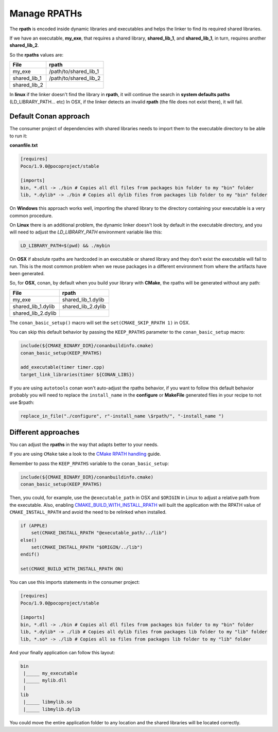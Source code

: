 Manage RPATHs
=============

The **rpath** is encoded inside dynamic libraries and executables and helps the linker to find its
required shared libraries.

If we have an executable, **my_exe**, that requires a shared library, **shared_lib_1**,
and **shared_lib_1**, in turn, requires another **shared_lib_2**.

So the **rpaths** values are:

+--------------+-----------------------+
| File         | rpath                 |
+==============+=======================+
| my_exe       | /path/to/shared_lib_1 |
+--------------+-----------------------+
| shared_lib_1 | /path/to/shared_lib_2 |
+--------------+-----------------------+
| shared_lib_2 |                       |
+--------------+-----------------------+

In **linux** if the linker doesn't find the library in **rpath**, it will continue the search in
**system defaults paths** (LD_LIBRARY_PATH... etc)
In OSX, if the linker detects an invalid **rpath** (the file does not exist there), it will fail.

Default Conan approach
----------------------

The consumer project of dependencies with shared libraries needs to import them to the executable
directory to be able to run it:

**conanfile.txt**

.. code-block:: text

    [requires]
    Poco/1.9.0@pocoproject/stable

    [imports]
    bin, *.dll -> ./bin # Copies all dll files from packages bin folder to my "bin" folder
    lib, *.dylib* -> ./bin # Copies all dylib files from packages lib folder to my "bin" folder

On **Windows** this approach works well, importing the shared library to the directory containing
your executable is a very common procedure.

On **Linux** there is an additional problem, the dynamic linker doesn't look by default in the
executable directory, and you will need to adjust the `LD_LIBRARY_PATH` environment variable like this:


.. code-block:: bash

    LD_LIBRARY_PATH=$(pwd) && ./mybin

On **OSX** if absolute rpaths are hardcoded in an executable or
shared library and they don't exist the executable will fail to run. This is the most common problem when
we reuse packages in a different environment from where the artifacts have been generated.

So, for **OSX**, conan, by default when you build your library with **CMake**, the rpaths will be
generated without any path:

+--------------------+--------------------+
| File               | rpath              |
+====================+====================+
| my_exe             | shared_lib_1.dylib |
+--------------------+--------------------+
| shared_lib_1.dylib | shared_lib_2.dylib |
+--------------------+--------------------+
| shared_lib_2.dylib |                    |
+--------------------+--------------------+

The ``conan_basic_setup()`` macro will set the ``set(CMAKE_SKIP_RPATH 1)`` in OSX.

You can skip this default behavior by passing the ``KEEP_RPATHS`` parameter to the ``conan_basic_setup`` macro:

.. code-block:: cmake

    include(${CMAKE_BINARY_DIR}/conanbuildinfo.cmake)
    conan_basic_setup(KEEP_RPATHS)

    add_executable(timer timer.cpp)
    target_link_libraries(timer ${CONAN_LIBS})


If you are using ``autotools`` conan won't auto-adjust the rpaths behavior, if you want to follow this
default behavior probably you will need to replace the ``install_name`` in the **configure** or **MakeFile**
generated files in your recipe to not use $rpath:

.. code-block:: python


    replace_in_file("./configure", r"-install_name \$rpath/", "-install_name ")


Different approaches
--------------------

You can adjust the **rpaths** in the way that adapts better to your needs.

If you are using ``CMake`` take a look to the `CMake RPATH handling`_ guide.

Remember to pass the ``KEEP_RPATHS`` variable to the ``conan_basic_setup``:

.. code-block:: cmake

    include(${CMAKE_BINARY_DIR}/conanbuildinfo.cmake)
    conan_basic_setup(KEEP_RPATHS)

Then, you could, for example, use the ``@executable_path`` in OSX and ``$ORIGIN`` in Linux  to adjust a relative path from the executable.
Also, enabling `CMAKE_BUILD_WITH_INSTALL_RPATH`_ will built the application with the RPATH value of ``CMAKE_INSTALL_RPATH`` and avoid
the need to be relinked when installed.

.. code-block:: cmake

    if (APPLE)
        set(CMAKE_INSTALL_RPATH "@executable_path/../lib")
    else()
        set(CMAKE_INSTALL_RPATH "$ORIGIN/../lib")
    endif()

    set(CMAKE_BUILD_WITH_INSTALL_RPATH ON)

You can use this imports statements in the consumer project:

.. code-block:: text

    [requires]
    Poco/1.9.0@pocoproject/stable

    [imports]
    bin, *.dll -> ./bin # Copies all dll files from packages bin folder to my "bin" folder
    lib, *.dylib* -> ./lib # Copies all dylib files from packages lib folder to my "lib" folder
    lib, *.so* -> ./lib # Copies all so files from packages lib folder to my "lib" folder

And your finally application can follow this layout:


.. code-block:: text

  bin
   |_____ my_executable
   |_____ mylib.dll
   |
  lib
   |_____ libmylib.so
   |_____ libmylib.dylib


You could move the entire application folder to any location and the shared libraries will be located
correctly.

.. _`CMake RPATH handling`: https://gitlab.kitware.com/cmake/community/wikis/doc/cmake/RPATH-handling
.. _`CMAKE_BUILD_WITH_INSTALL_RPATH`: https://cmake.org/cmake/help/v3.0/variable/CMAKE_BUILD_WITH_INSTALL_RPATH.html

